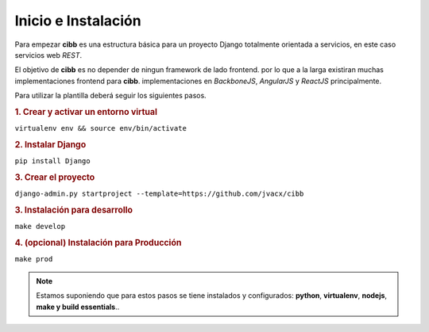 Inicio e Instalación
====================

Para empezar **cibb** es  una estructura básica para un proyecto Django
totalmente orientada a servicios, en este caso servicios web *REST*.

El objetivo de  **cibb** es no depender de ningun framework de lado frontend.
por lo que a la larga existiran muchas implementaciones frontend para **cibb**.
implementaciones en *BackboneJS*, *AngularJS* y *ReactJS* principalmente.



Para utilizar la plantilla deberá seguir los siguientes pasos.

.. rubric:: 1. Crear y activar un entorno virtual

``virtualenv env && source env/bin/activate``

.. rubric:: 2. Instalar Django

``pip install Django``

.. rubric:: 3. Crear el proyecto

``django-admin.py startproject --template=https://github.com/jvacx/cibb``

.. rubric:: 3. Instalación para desarrollo

``make develop``

.. rubric:: 4. (opcional) Instalación para Producción

``make prod``

.. note::

    Estamos suponiendo que para estos pasos se tiene instalados y configurados:
    **python**, **virtualenv**, **nodejs**, **make y build essentials**..
